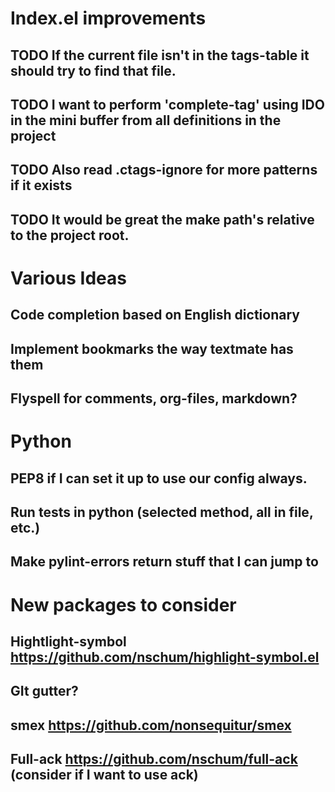 

* Index.el improvements
** TODO If the current file isn't in the tags-table it should try to find that file.
** TODO I want to perform 'complete-tag' using IDO in the mini buffer from all definitions in the project
** TODO Also read .ctags-ignore for more patterns if it exists
** TODO It would be great the make path's relative to the project root.

* Various Ideas
** Code completion based on English dictionary
** Implement bookmarks the way textmate has them
** Flyspell for comments, org-files, markdown?

* Python
** PEP8 if I can set it up to use our config always.
** Run tests in python (selected method, all in file, etc.)
** Make pylint-errors return stuff that I can jump to

* New packages to consider
** Hightlight-symbol https://github.com/nschum/highlight-symbol.el
** GIt gutter?
** smex https://github.com/nonsequitur/smex
** Full-ack https://github.com/nschum/full-ack (consider if I want to use ack)


